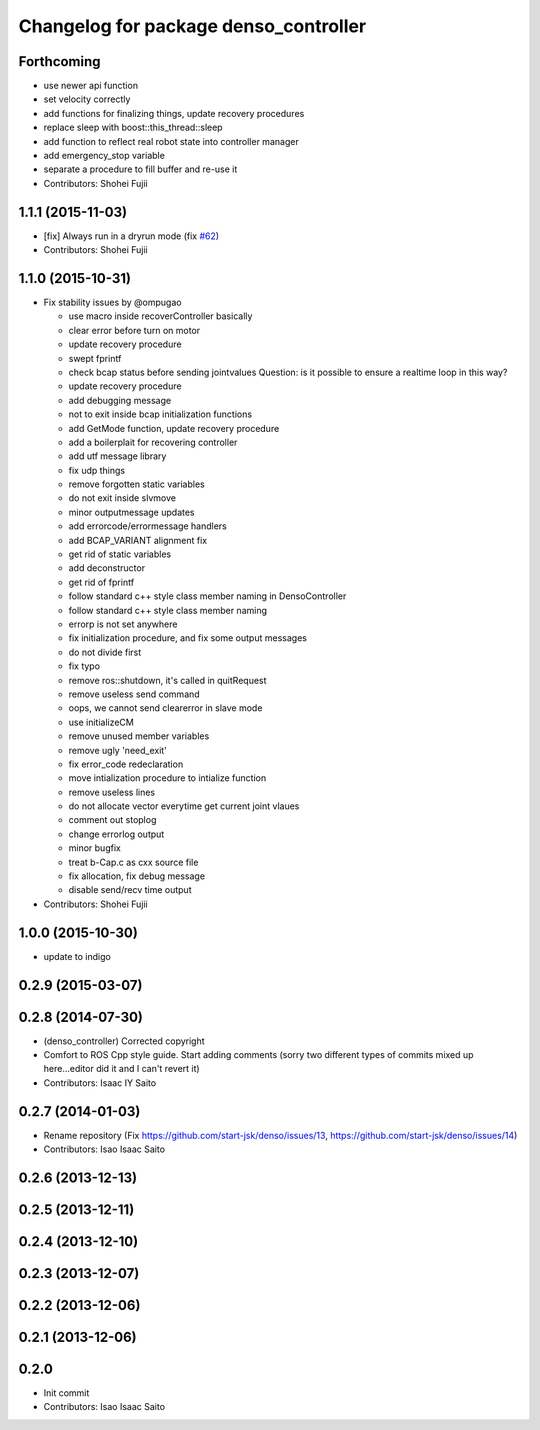^^^^^^^^^^^^^^^^^^^^^^^^^^^^^^^^^^^^^^
Changelog for package denso_controller
^^^^^^^^^^^^^^^^^^^^^^^^^^^^^^^^^^^^^^

Forthcoming
-----------
* use newer api function
* set velocity correctly
* add functions for finalizing things, update recovery procedures
* replace sleep with boost::this_thread::sleep
* add function to reflect real robot state into controller manager
* add emergency_stop variable
* separate a procedure to fill buffer and re-use it
* Contributors: Shohei Fujii

1.1.1 (2015-11-03)
------------------
* [fix] Always run in a dryrun mode (fix `#62 <https://github.com/start-jsk/denso/issues/62>`_)
* Contributors: Shohei Fujii

1.1.0 (2015-10-31)
------------------
* Fix stability issues by @ompugao

  * use macro inside recoverController basically
  * clear error before turn on motor
  * update recovery procedure
  * swept fprintf
  * check bcap status before sending jointvalues
    Question: is it possible to ensure a realtime loop in this way?
  * update recovery procedure
  * add debugging message
  * not to exit inside bcap initialization functions
  * add GetMode function, update recovery procedure
  * add a boilerplait for recovering controller
  * add utf message library
  * fix udp things
  * remove forgotten static variables
  * do not exit inside slvmove
  * minor outputmessage updates
  * add errorcode/errormessage handlers
  * add BCAP_VARIANT alignment fix
  * get rid of static variables
  * add deconstructor
  * get rid of fprintf
  * follow standard c++ style class member naming in DensoController
  * follow standard c++ style class member naming
  * errorp is not set anywhere
  * fix initialization procedure, and fix some output messages
  * do not divide first
  * fix typo
  * remove ros::shutdown, it's called in quitRequest
  * remove useless send command
  * oops, we cannot send clearerror in slave mode
  * use initializeCM
  * remove unused member variables
  * remove ugly 'need_exit'
  * fix error_code redeclaration
  * move intialization procedure to intialize function
  * remove useless lines
  * do not allocate vector everytime get current joint vlaues
  * comment out stoplog
  * change errorlog output
  * minor bugfix
  * treat b-Cap.c as cxx source file
  * fix allocation, fix debug message
  * disable send/recv time output

* Contributors: Shohei Fujii

1.0.0 (2015-10-30)
------------------
* update to indigo

0.2.9 (2015-03-07)
------------------

0.2.8 (2014-07-30)
------------------
* (denso_controller) Corrected copyright
* Comfort to ROS Cpp style guide. Start adding comments (sorry two different types of commits mixed up here...editor did it and I can't revert it)
* Contributors: Isaac IY Saito

0.2.7 (2014-01-03)
------------------
* Rename repository (Fix https://github.com/start-jsk/denso/issues/13, https://github.com/start-jsk/denso/issues/14)
* Contributors: Isao Isaac Saito

0.2.6 (2013-12-13)
------------------

0.2.5 (2013-12-11)
------------------

0.2.4 (2013-12-10)
------------------

0.2.3 (2013-12-07)
------------------

0.2.2 (2013-12-06)
------------------

0.2.1 (2013-12-06)
------------------

0.2.0
-----------

* Init commit
* Contributors: Isao Isaac Saito
